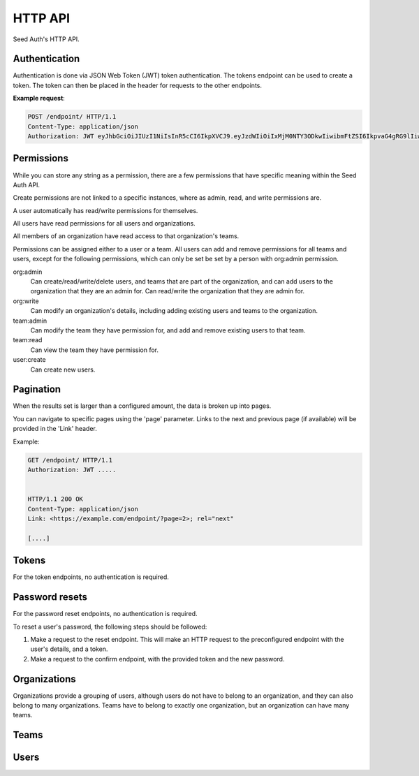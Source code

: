 .. _http-api:


HTTP API
========

Seed Auth's HTTP API.


.. _authentication:

Authentication
^^^^^^^^^^^^^^
Authentication is done via JSON Web Token (JWT) token authentication.
The tokens endpoint can be used to create a token. The token can then
be placed in the header for requests to the other endpoints.

**Example request**:

.. sourcecode:: http
   
   POST /endpoint/ HTTP/1.1
   Content-Type: application/json
   Authorization: JWT eyJhbGciOiJIUzI1NiIsInR5cCI6IkpXVCJ9.eyJzdWIiOiIxMjM0NTY3ODkwIiwibmFtZSI6IkpvaG4gRG9lIiwiYWRtaW4iOnRydWV9.TJVA95OrM7E2cBab30RMHrHDcEfxjoYZgeFONFh7HgQ"


.. _permissions:

Permissions
^^^^^^^^^^^

While you can store any string as a permission, there are a few permissions
that have specific meaning within the Seed Auth API.

Create permissions are not linked to a specific instances, where as admin, read,
and write permissions are.

A user automatically has read/write permissions for themselves.

All users have read permissions for all users and organizations.

All members of an organization have read access to that organization's teams.

Permissions can be assigned either to a user or a team. All users can add and
remove permissions for all teams and users, except for the following
permissions, which can only be set be set by a person with org:admin
permission.


org:admin
    Can create/read/write/delete users, and teams that are part of the
    organization, and can add users to the organization that they are an admin
    for. Can read/write the organization that they are admin for.
org:write
    Can modify an organization's details, including adding existing users and
    teams to the organization.
team:admin
    Can modify the team they have permission for, and add and remove existing
    users to that team.
team:read
    Can view the team they have permission for.
user:create
    Can create new users.


.. _pagination:

Pagination
^^^^^^^^^^

When the results set is larger than a configured amount, the data is broken up
into pages.

You can navigate to specific pages using the 'page' parameter. Links to the
next and previous page (if available) will be provided in the 'Link' header.

Example:

.. sourcecode:: http

   GET /endpoint/ HTTP/1.1
   Authorization: JWT .....


   HTTP/1.1 200 OK
   Content-Type: application/json
   Link: <https://example.com/endpoint/?page=2>; rel="next"

   [....]

.. _tokens:

Tokens
^^^^^^

For the token endpoints, no authentication is required.

.. http:post:: /tokens/

   Create a new token for the provided user.

   :<json str username: The username of the user to create the token for.
   :<json str password: The password of the user to create the token for.
   :>json str token: The generated token.
   :status 201: When the token is successfully generated.
   :status 400: When the user credentials are incorrect.

   **Example request**:

   .. sourcecode:: http

      POST /tokens/ HTTP/1.1
      Content-Type: application/json

      {"username":"testuser","password":"testpassword"}

   
   **Example response**:

   .. sourcecode:: http

      HTTP/1.1 201 Created
      Content-Type: application/json

      {"token":"eyJhbGciOiJIUzI1NiIsInR5cCI6IkpXVCJ9.eyJzdWIiOiIxMjM0NTY3ODkwIiwibmFtZSI6IkpvaG4gRG9lIiwiYWRtaW4iOnRydWV9.TJVA95OrM7E2cBab30RMHrHDcEfxjoYZgeFONFh7HgQ"}


.. http:get:: /token

   Verify that an existing token is valid, and return the token's payload.

   :>header Authorization: "JWT " followed by the token to verify
   :>json obj payload: The payload of the token.
   :status 200: The token is valid.
   :status 400: The token is invalid.

   **Example request**:

   .. sourcecode:: http
   
      GET /token HTTP/1.1
      Authorization: JWT eyJhbGciOiJIUzI1NiIsInR5cCI6IkpXVCJ9.eyJzdWIiOiIxMjM0NTY3ODkwIiwibmFtZSI6IkpvaG4gRG9lIiwiYWRtaW4iOnRydWV9.TJVA95OrM7E2cBab30RMHrHDcEfxjoYZgeFONFh7HgQ


   **Example response**:

   .. sourcecode:: http

      HTTP/1.1 200 OK
      Content-Type: application/json

      {"payload":{"sub":"1234567890","name":"John Doe","admin":true}}


Password resets
^^^^^^^^^^^^^^^

For the password reset endpoints, no authentication is required.

To reset a user's password, the following steps should be followed:

1. Make a request to the reset endpoint.
   This will make an HTTP request to the preconfigured endpoint with the user's
   details, and a token.
2. Make a request to the confirm endpoint, with the provided token and the new
   password.

.. http:post:: /passwords/resets/

   Start the process for resetting a user's password.

   :<json str username: The username of the user to reset the password for.
   :<json str app:
        The application that the token should go to, configured in settings.
   :code 202: The password reset process was started.
   :code 400: The username does not exist.

   **Example request**:

   .. sourcecode:: http

      POST /passwords/resets/ HTTP/1.1
      Content-Type: application/json

      {"username":"jonsnow","app":"numi"}

   **Example response**:

   .. sourcecode:: http
      
      HTTP/1.1 202 Accepted

.. http:post:: /passwords/confirmations/

   Reset the users password using the provided token.

   :<json str token: The provided token.
   :<json str password: The new password.
   :code 204: The password was successfully reset.
   :code 400: The token was incorrect.

   **Example request**:

   .. sourcecode:: http

      POST /password/confirmations/ HTTP/1.1
      Content-Type: application/json

      {"password":"gh0st","token":"eyJhbGciOiJIUzI1NiIsInR5cCI6IkpXVCJ9.eyJzdWIiOiIxMjM0NTY3ODkwIiwibmFtZSI6IkpvbiBTbm93In0.H7huFJ_ioqf1-_qzZQ6VLHOJpnqhdDiZFV2VdkIt7LY"}

   **Example response**:

   .. sourcecode:: http

      HTTP/1.1 204 No Content


Organizations
^^^^^^^^^^^^^

Organizations provide a grouping of users, although users do not have to belong
to an organization, and they can also belong to many organizations. Teams have
to belong to exactly one organization, but an organization can have many teams.

.. http:post:: /organizations/

    Creates a new organization.

    :<json str name: The name of the organization.
    :>json str name: The name of the created organization.
    :>json int id: The id of the created organization.
    :>json list teams: The list of teams that the organization has.
    :>json list users: The list of users that are part of the organization.
    :status 201: When the organization is successfully generated.
    :status 400: When there is invalid information to create the organization.

    **Example request**:

    .. sourcecode:: http

       POST /organizations/ HTTP/1.1
       Content-Type: application/json

       {"name":"Nights Watch"}
 

    **Example response**:

    .. sourcecode:: http

        HTTP/1.1 201 Created
        Content-Type: application/json

        {"name":"Nights Watch","id":4,"teams":[],"url":"https://example.org/organizations/4","users":[]}

.. http:get:: /organizations/

    Get a list of existing organizations

    **Example request**:

    .. sourcecode:: http

       GET /organizations/ HTTP/1.1

    **Example response**:

    .. sourcecode:: http

       HTTP/1.1 200 OK
       Content-Type: application/json

       [{"name":"Nights Watch","id":4,"teams":[],"url":"https://example.org/organizations/4","users":[]}]

.. http:get:: /organizations/(int:organization_id)

    Get the details of an organization.

    :>json str name: The name of the created organization.
    :>json int id: The id of the created organization.
    :>json list teams: The list of teams that the organization has.

    **Example request**:

    .. sourcecode:: http
       
       GET /organizations/4 HTTP/1.1

    **Example response**:

    .. sourcecode:: http

       HTTP/1.1 200 OK
       Content-Type: application/json

       {"name":"Night's Watch","id":4,"teams":[],"url":"https://example.org/organizations/4","users":[]}

.. http:put:: /organizations/(int:organization_id)

    Update an existing organization.

    :<json str name: The name of the organization.
    :>json str name: The name of the created organization.
    :>json int id: The id of the created organization.
    :>json list teams: The list of teams that the organization has.
    :>json list users: The list of users that are part of the organization.
    :status 200: When the organization is successfully generated.
    :status 400: When there is invalid information to update the organization.

    **Example request**:

    .. sourcecode:: http
 
       PUT /organizations/4 HTTP/1.1
       Content-Type: application/json
 
       {"name": "Brotherhood Without Banners"}
 
    **Example response**:
 
    .. sourcecode:: http

       HTTP/1.1 200 OK
       Content-Type: application/json

       {"name":"Brotherhood Without Banners","id":4,"teams":[],"url":"https://example.org/organizations/4","users":[]}

.. http:delete:: /organizations/(int:organization_id)

    Remove an existing organization.

    :status 200: Resource successfully deleted

   **Example request**:

   .. sourcecode:: http

      DELETE /organizations/4 HTTP/1.1

   **Example response**:

   .. sourcecode:: http

      HTTP/1.1 200 OK

.. http:put:: /organizations/(int:organization_id)/user

    Add a user to an existing organization.

    :<json int user_id: The ID of the user to add.

    **Example request**:

    .. sourcecode:: http

        PUT /organizations/4/users/ HTTP/1.1
        Content-Type: application/json

        {"user_id": 2}

    **Example response**:

    .. sourcecode:: http

        HTTP/1.1 200 OK

.. http:delete:: /organizations/(int:organization_id)/users/(int:user_id)

    Remove a user from an organization.

    **Example request**:

    .. sourcecode:: http

        DELETE /organizations/4/users/2 HTTP/1.1

    **Example response**:

    .. sourcecode:: http

        HTTP/1.1 200 OK

Teams
^^^^^

.. http:get:: /teams/

    Get a list of all the teams you have read access to.

    **Example request**:

    .. sourcecode:: http

        GET /teams/ HTTP/1.1

    **Example response**:

    .. sourcecode:: http

        HTTP/1.1 200 OK

        [
            {
                "id": 4,
                "name": "admins",
                "permissions": [],
                "url": "https://example.org/teams/4",
                "organization": 7
            }
        ]

.. http:post:: /teams/

    Create a new team.

    :<json str name: The name of the team.
    :<json int organization: The id of the organization that the team belongs to.

    :>json int id: The ID of the created team.
    :>json str url: The URL of the created team.
    :>json str name: the name of the team.
    :>json int organization: The id of the organization that the team belongs to.
    :>json list permissions:
        The permission list of the team. Each permission is an object
        containing the fields "id", "permission", and "object_id".
    :status 201: Successfully created team.
    :status 400: Missing required information to create team.

    **Example request**:

    .. sourcecode:: http

        POST /teams/ HTTP/1.1
        Content-Type: application/json

        {
            "name": "Lord Commanders",
            "organization": 7
        }

    **Example response**:

    .. sourcecode:: http

        HTTP/1.1 201 Created
        Content-Type: application/json

        {
            "id": 2,
            "name": "Lord Commanders",
            "permissions": [],
            "url": "https://example.org/teams/2",
            "organization": 7
        }

.. http:get:: /teams/(int:team_id)

    Get the details of a team.

    :>json int id: the ID of the team.
    :>json str url: the URL of the team.
    :>json str name: the name of the team.
    :>json int organization: The id of the organization that the team belongs to.
    :>json list permissions:
        The permission list of the team. Each permission is an object
        containing the fields "id", "permission", and "object_id".
    :status 200: Successfully retrieved team.

    **Example request**:

    .. sourcecode:: http

        GET /teams/2 HTTP/1.1

    **Example response**:

    .. sourcecode:: http

        HTTP/1.1 200 OK
        Content-Type: application/json

        {
            "id": 2,
            "name": "Lord Commanders",
            "permissions": [],
            "url": "https://example.org/teams/2",
            "organization": 7
        }

.. http:put:: /teams/(int:team_id)

    Update the details of a team.

    :<json str name: The name of the team.

    :>json int id: the id of the updated team.
    :>json str url: The URL of the updated team.
    :>json str name: the name of the team.
    :>json int organization: The id of the organization that the team belongs to.
    :>json list permissions:
        The permission list of the team. Each permission is an object
        containing the fields "id", "permission", and "object_id".
    :status 200: successfully updated team.

    **Example request**:

    .. sourcecode:: http

        PUT /teams/2 HTTP/1.1
        Content-Type: application/json

        {
            "name": "Brotherhood without banners"
        }

    **Example reponse**:

    .. sourcecode:: http

        HTTP/1.1 200 OK
        Content-Type: application/json

        {
            "id": 2,
            "name": "Brotherhood without banners",
            "permissions": [],
            "url": "https://example.org/teams/2",
            "organization": 7
        }

.. http:delete:: /teams/(int:team_id)

    Remove a team.

    :status 204: Team successfully deleted.

    **Example request**:

    .. sourcecode:: http

        DELETE /teams/2 HTTP/1.1

    **Example response**:

    .. sourcecode:: http

        HTTP/1.1 204 No Content

.. http:put:: /teams/(int:team_id)/permission

    Add a permission to a team.

    :<json str permission: The string representing the permission.
    :<json str object_id:
        The id of the object that the permission acts on. "null" if it doesn't
        act on any object.

    :>json int id: the id of the team.
    :>json str url: the URL of the team.
    :>json str name: the name of the team.
    :>json int organization: The id of the organization that the team belongs to.
    :>json list permissions:
        The permission list of the team. Each permission is an object
        containing the fields "id", "permission", and "object_id".
    :status 200: successfully added permission to the team.

    **Example request**:

    .. sourcecode:: http

        PUT /teams/2/permission HTTP/1.1
        Content-Type: application/json

        {
            "permission": "org:admin",
            "object_id": "2"
        }

    **Example response**:

    .. sourcecode:: http

        HTTP/1.1 200 OK
        Content-Type: application/json

        {
            "id": 2,
            "name": "Lord Commanders",
            "permissions": [
                {
                    "id": 17,
                    "permission": "org:admin",
                    "object_id": "2"
                }
            ],
            "url": "https://example.org/teams/2",
            "organization": 7
        }

.. http:delete:: /teams/(int:team_id)/permissions/(int:permission_id)

    Remove a permission from a team.

    :>json int id: the id of the team.
    :>json str url: The URL of the team.
    :>json str name: the name of the team.
    :>json int organization: The id of the organization that the team belongs to.
    :>json list permissions:
        The permission list of the team. Each permission is an object
        containing the fields "id", "permission", and "object_id".
    :status 200: successfully removed permission from the team.

    **Example request**:

    .. sourcecode:: http

        DELETE /teams/2/permissions/17 HTTP/1.1

    **Example response**:

    .. sourcecode:: http

        HTTP/1.1 200 OK
        Content-Type: application/json

        {
            "id": 2,
            "name": "Lord Commanders",
            "permissions": [],
            "url": "https://example.org/teams/2",
            "organization": 7
        }

Users
^^^^^

.. http:get:: /users/

    Get a list of all users.

    **Example request**:

    .. sourcecode:: http

        GET /users/ HTTP/1.1

    **Example response**:

    .. sourcecode:: http

        HTTP/1.1 200 OK
        Content-Type: application/json

        [
            {
                "id": 1,
                "url": "https://example.org/users/1",
                "first_name": "Jon",
                "last_name": "Snow",
                "email": "jonsnow@castleblack.net",
                "admin": false,
                "teams": [
                    {
                        "id": 2,
                        "url": "https://example.org/teams/2"
                    }
                ],
                "organizations": [
                    {
                        "id": 4,
                        "url": "https://example.org/organizations/4"
                    }
                ]
            }
        ]

.. http:post:: /users/

    Create a new user.

    :<json str first_name: The (optional) first name of the user.
    :<json str last_name: The (optional) last name of the user.
    :<json str email: The email address of the user.
    :<json str password: The password for the user.
    :<json bool admin: True if the user is an admin user.

    :>json int id: The ID for the user.
    :>json str url: The URL for the user.
    :>json str first_name: The (optional) first name of the user.
    :>json str last_name: The (optional) last name of the user.
    :>json str email: The email address of the user.
    :>json bool admin: True if the user is an admin user.
    :>json list teams: A list of all the teams a user is a member of.
    :>json list organizations:
        A list of all the organizations the user is a member of.

    :status 201: Successfully created user.

    **Example request**:

    .. sourcecode:: http

        POST /users/ HTTP/1.1
        Content-Type: application/json

        {
            "first_name": "Jon",
            "last_name": "Snow",
            "email": "jonsnow@castleblack.net",
            "password": "gh0st",
            "admin": false
        }

    **Example response**:

    .. sourcecode:: http

        HTTP/1.1 201 Created
        Content-Type: application/json

        {
            "id": 1,
            "url": "https://example.org/users/1",
            "first_name": "Jon",
            "last_name": "Snow",
            "email": "jonsnow@castleblack.net",
            "admin": false,
            "teams": [],
            "organizations": []
        }

.. http:get:: /users/(int:user_id)

    Get details on a specific user.

    :>json int id: The ID for the user.
    :>json str url: The URL for the user.
    :>json str first_name: The (optional) first name of the user.
    :>json str last_name: The (optional) last name of the user.
    :>json str email: The email address of the user.
    :>json bool admin: True if the user is an admin user.
    :>json list teams: A list of all the teams a user is a member of.
    :>json list organizations:
        A list of all the organizations the user is a member of.

    **Example request**:

    .. sourcecode:: http

        GET /users/1 HTTP/1.1

    **Example response**:

    .. sourcecode:: http

        HTTP/1.1 200 OK
        Content-Type: application/json

        {
            "id": 1,
            "url": "https://example.org/users/1",
            "first_name": "Jon",
            "last_name": "Snow",
            "email": "jonsnow@castleblack.net",
            "admin": false,
            "teams": [
                {
                    "id": 2,
                    "url": "https://example.org/teams/2"
                }
            ],
            "organizations": [
                {
                    "id": 4,
                    "url": "https://example.org/organizations/4"
                }
            ]
        }

.. http:put:: /users/(int:user_id)

    Update the information of an existing user. Cannot update the password this
    way, see the "Password resets" section on how to update the user password.

    :<json str first_name: The (optional) first name of the user.
    :<json str last_name: The (optional) last name of the user.
    :<json str email: The email address of the user.
    :<json bool admin: True if the user is an admin user.

    :>json int id: The ID for the user.
    :>json str url: The URL for the user.
    :>json str first_name: The (optional) first name of the user.
    :>json str last_name: The (optional) last name of the user.
    :>json str email: The email address of the user.
    :>json bool admin: True if the user is an admin user.
    :>json list teams: A list of all the teams a user is a member of.
    :>json list organizations:
        A list of all the organizations the user is a member of.

    :status 200: Successfully updated user.

    **Example request**:

    .. sourcecode:: http

        PUT /users/1 HTTP/1.1
        Content-Type: application/json

        {
            "first_name": "Jon",
            "last_name": "Snow",
            "email": "jonsnow@castleblack.org",
            "admin": true
        }

    **Example response**:

    .. sourcecode:: http

        HTTP/1.1 201 Created
        Content-Type: application/json

        {
            "id": 1,
            "url": "https://example.org/users/1",
            "first_name": "Jon",
            "last_name": "Snow",
            "email": "jonsnow@castleblack.org",
            "admin": true,
            "teams": [],
            "organizations": []
        }

.. http:delete:: /users/(int:user_id)

    Remove an existing user.

    :status 204: Successfully deleted the user.

    **Example request**:

    .. sourcecode:: http

        DELETE /users/1 HTTP/1.1

    **Example response**:

    .. sourcecode:: http

        HTTP/1.1 204 No Content

.. http:put:: /users/(int:user_id)/team

    Place a user in a team

    :<json int team_id: The ID of the team to place the user in

    :>json int id: The ID for the user.
    :>json str url: The URL for the user.
    :>json str first_name: The (optional) first name of the user.
    :>json str last_name: The (optional) last name of the user.
    :>json str email: The email address of the user.
    :>json bool admin: True if the user is an admin user.
    :>json list teams: A list of all the teams a user is a member of.
    :>json list organizations:
        A list of all the organizations the user is a member of.

    :status 200: Successfully added the user to the team.

    **Example request**:

    .. sourcecode:: http

        PUT /users/1/team HTTP/1.1
        Content-Type: application/json

        {
            "team_id": 2
        }

    **Example response**:

    .. sourcecode:: http

        HTTP/1.1 200 OK
        Content-Type: application/json

        {
            "id": 1,
            "url": "https://example.org/users/1",
            "first_name": "Jon",
            "last_name": "Snow",
            "email": "jonsnow@castleblack.net",
            "admin": false,
            "teams": [
                {
                    "id": 2,
                    "url": "https://example.org/teams/2"
                }
            ],
            "organizations": []
        }

.. http:delete:: /users/(int:user_id)/teams/(int:team_id)

    Remove the user from the specified team.

    :>json int id: The ID for the user.
    :>json str url: The URL for the user.
    :>json str first_name: The (optional) first name of the user.
    :>json str last_name: The (optional) last name of the user.
    :>json str email: The email address of the user.
    :>json bool admin: True if the user is an admin user.
    :>json list teams: A list of all the teams a user is a member of.
    :>json list organizations:
        A list of all the organizations the user is a member of.

    :status 200: Successfully removed the user from the team.

    **Example request**:

    .. sourcecode:: http

        DELETE /users/1/teams/2 HTTP/1.1

    **Example response**:

    .. sourcecode:: http

        HTTP/1.1 200 OK
        Content-Type: application/json

        {
            "id": 1,
            "url": "https://example.org/users/1",
            "first_name": "Jon",
            "last_name": "Snow",
            "email": "jonsnow@castleblack.net",
            "admin": false,
            "teams": [],
            "organizations": []
        }

.. http:put:: /users/(int:user_id)/organization

    Add the user to an organization

    :<json int organization_id: The ID of the organization to add the user to.

    :>json int id: The ID for the user.
    :>json str url: The URL for the user.
    :>json str first_name: The (optional) first name of the user.
    :>json str last_name: The (optional) last name of the user.
    :>json str email: The email address of the user.
    :>json bool admin: True if the user is an admin user.
    :>json list teams: A list of all the teams a user is a member of.
    :>json list organizations:
        A list of all the organizations the user is a member of.

    :status 200: Successfully added the user to the organization.

    **Example request**:

    .. sourcecode:: http

        PUT /users/1/organizations HTTP/1.1
        Content-Type: application/json

        {
            "organization_id": 4
        }

    **Example response**:

    .. sourcecode:: http

        HTTP/1.1 200 OK
        Content-Type: application/json

        {
            "id": 1,
            "url": "https://example.org/users/1",
            "first_name": "Jon",
            "last_name": "Snow",
            "email": "jonsnow@castleblack.net",
            "admin": false,
            "teams": [],
            "organizations": [
                {
                    "id": 4,
                    "url": "https://example.org/organizations/4"
                }
            ]
        }

.. http:delete:: /users/(int:user_id)/organizations/(int:organization_id)

    Remove the user from an organization.


    :>json int id: The ID for the user.
    :>json str url: The URL for the user.
    :>json str first_name: The (optional) first name of the user.
    :>json str last_name: The (optional) last name of the user.
    :>json str email: The email address of the user.
    :>json bool admin: True if the user is an admin user.
    :>json list teams: A list of all the teams a user is a member of.
    :>json list organizations:
        A list of all the organizations the user is a member of.

    :status 200: Successfully removed the user from the organization.

    **Example request**:

    .. sourcecode:: http

        DELETE /users/1/organizations/4 HTTP/1.1

    **Example response**:

    .. sourcecode:: http

        HTTP/1.1 200 OK
        Content-Type: application/json

        {
            "id": 1,
            "url": "https://example.org/users/1",
            "first_name": "Jon",
            "last_name": "Snow",
            "email": "jonsnow@castleblack.net",
            "admin": false,
            "teams": [],
            "organizations": []
        }
